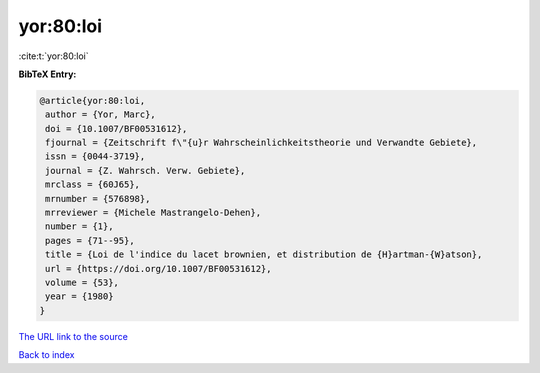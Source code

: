 yor:80:loi
==========

:cite:t:`yor:80:loi`

**BibTeX Entry:**

.. code-block:: bibtex

   @article{yor:80:loi,
    author = {Yor, Marc},
    doi = {10.1007/BF00531612},
    fjournal = {Zeitschrift f\"{u}r Wahrscheinlichkeitstheorie und Verwandte Gebiete},
    issn = {0044-3719},
    journal = {Z. Wahrsch. Verw. Gebiete},
    mrclass = {60J65},
    mrnumber = {576898},
    mrreviewer = {Michele Mastrangelo-Dehen},
    number = {1},
    pages = {71--95},
    title = {Loi de l'indice du lacet brownien, et distribution de {H}artman-{W}atson},
    url = {https://doi.org/10.1007/BF00531612},
    volume = {53},
    year = {1980}
   }
`The URL link to the source <ttps://doi.org/10.1007/BF00531612}>`_


`Back to index <../By-Cite-Keys.html>`_
